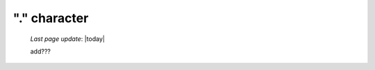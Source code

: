 .. _dot_char:

=============
"." character
=============

    *Last page update*: |today|
    
    add???
